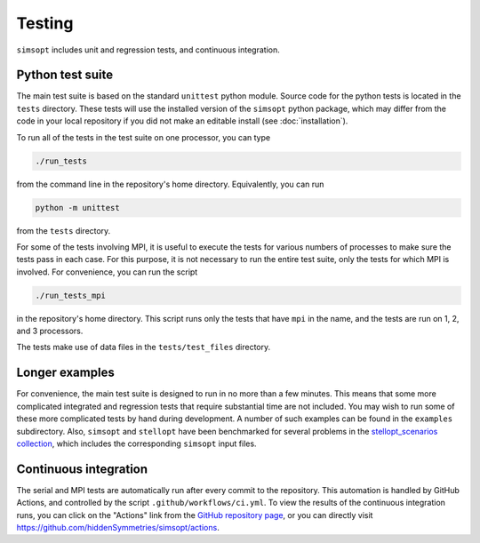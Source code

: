 Testing
^^^^^^^

``simsopt`` includes unit and regression tests, and continuous integration.

Python test suite
*****************

The main test suite is based on the standard ``unittest`` python module.
Source code for the python tests is located in the ``tests`` directory.
These tests will use the installed version of the ``simsopt`` python package,
which may differ from the code in your local repository if you did not
make an editable install (see :doc:`installation`).

To run all of the tests in the test suite on one processor, you can type

.. code-block::

    ./run_tests

from the command line in the repository's home directory. Equivalently,
you can run

.. code-block::

    python -m unittest

from the ``tests`` directory.

For some of the tests involving MPI, it is useful to execute the tests
for various numbers of processes to make sure the tests pass in each
case. For this purpose, it is not necessary to run the entire test
suite, only the tests for which MPI is involved.  For convenience, you
can run the script

.. code-block::

    ./run_tests_mpi

in the repository's home directory. This script runs only the tests
that have ``mpi`` in the name, and the tests are run on 1, 2, and 3
processors.

The tests make use of data files in the ``tests/test_files`` directory.


Longer examples
***************

For convenience, the main test suite is designed to run in no more than a few minutes.
This means that some more complicated integrated and regression tests that require substantial time
are not included. You may wish to run some of these more complicated tests by hand during development.
A number of such examples can be found in the ``examples`` subdirectory.
Also, ``simsopt`` and ``stellopt`` have been benchmarked for several problems in the
`stellopt_scenarios collection <https://github.com/landreman/stellopt_scenarios>`_,
which includes the corresponding ``simsopt`` input files.


Continuous integration
**********************

The serial and MPI tests are automatically run after every commit to
the repository.  This automation is handled by GitHub Actions, and
controlled by the script ``.github/workflows/ci.yml``.
To view the results of the continuous integration runs, you can click on the "Actions"
link from the `GitHub repository page <https://github.com/hiddenSymmetries/simsopt>`_,
or you can directly visit `<https://github.com/hiddenSymmetries/simsopt/actions>`_.
